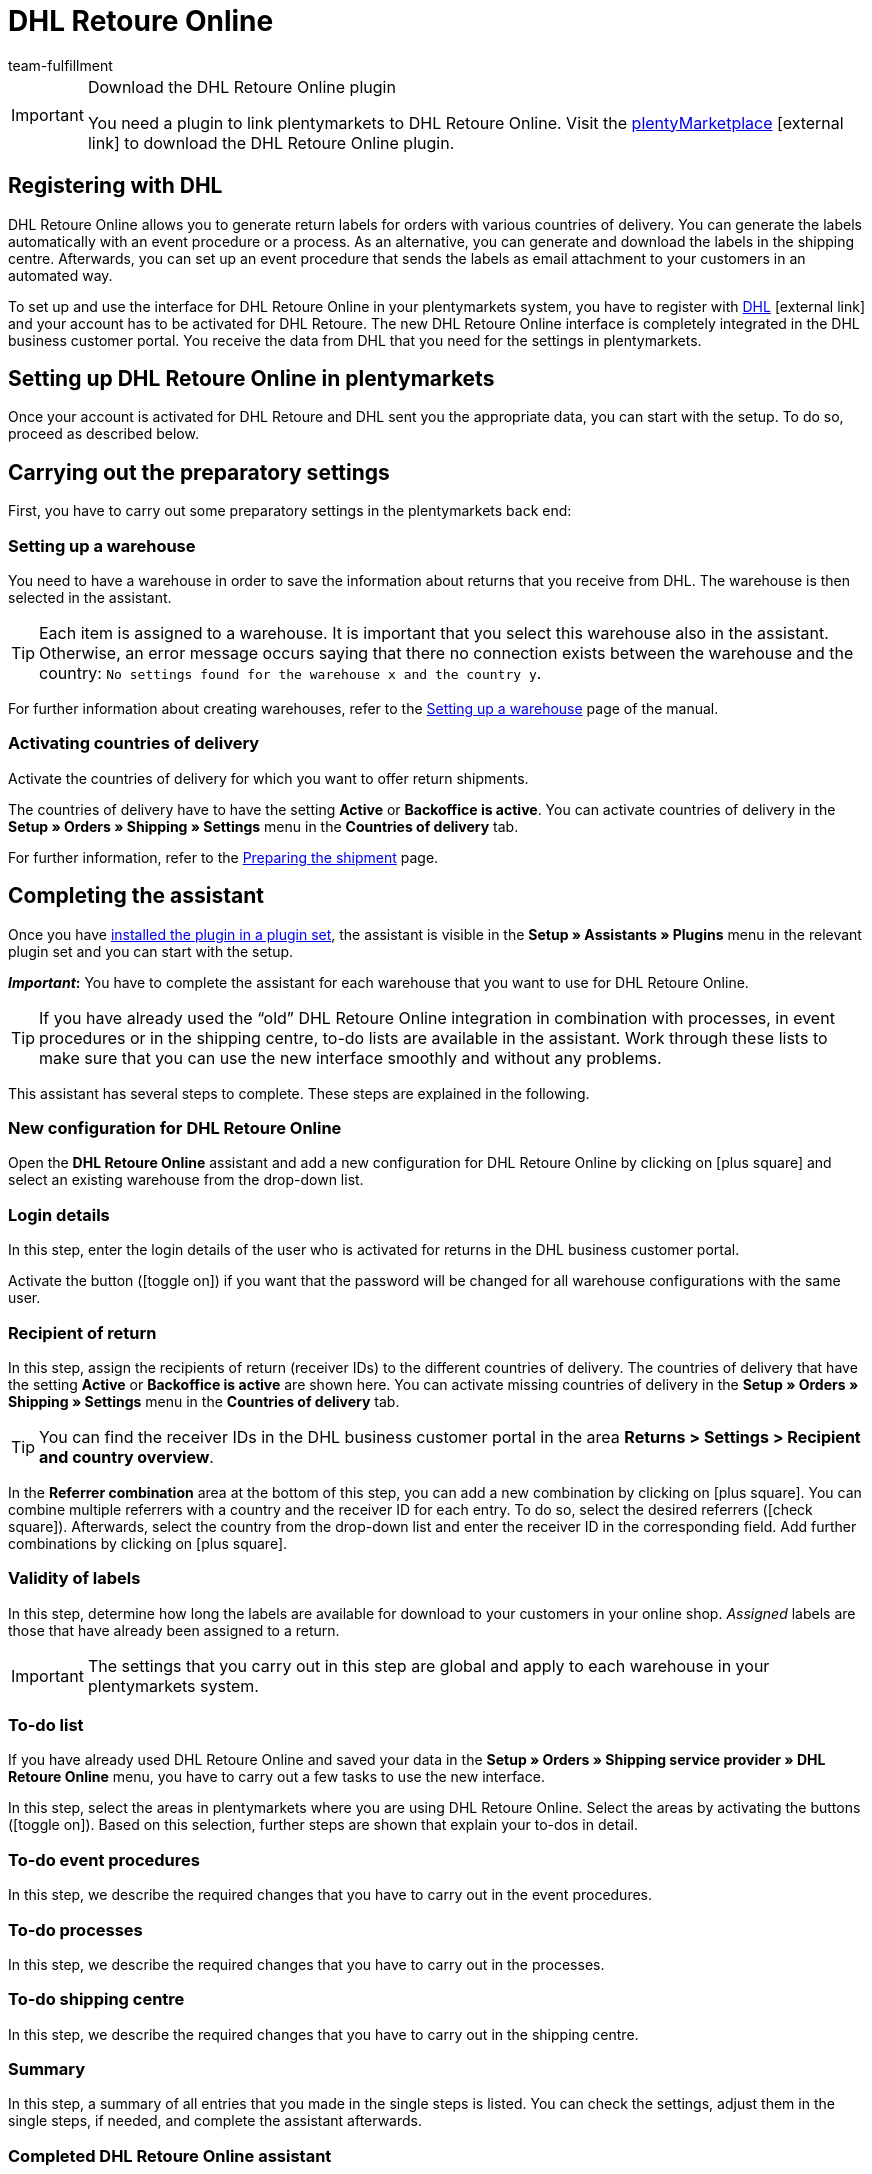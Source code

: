 = DHL Retoure Online
:lang: en
:keywords: DHL Retoure Online, DHL Retoure, DHL return, register returns, DHL return plugin, DHL return label
:description: Learn how to set up the “DHL Retoure Online” plugin in plentymarkets.
:position: 300
:url: fulfilment/shipping-service-provider-plugins/plugin-dhl-retoure-online
:id: QDSZAQP
:author: team-fulfillment

[IMPORTANT]
.Download the DHL Retoure Online plugin
====
You need a plugin to link plentymarkets to DHL Retoure Online. Visit the link:https://marketplace.plentymarkets.com/en/dhlretoureonline_6714[plentyMarketplace^]{nbsp}icon:external-link[] to download the DHL Retoure Online plugin.
====

[#register-with-dhl]
== Registering with DHL

DHL Retoure Online allows you to generate return labels for orders with various countries of delivery. You can generate the labels automatically with an event procedure or a process. As an alternative, you can generate and download the labels in the shipping centre. Afterwards, you can set up an event procedure that sends the labels as email attachment to your customers in an automated way.

To set up and use the interface for DHL Retoure Online in your plentymarkets system, you have to register with link:https://www.dhl.de/en/geschaeftskunden/paket/versandsoftware/dhl-geschaeftskundenportal-anmeldung.html[DHL^]{nbsp}icon:external-link[] and your account has to be activated for DHL Retoure. The new DHL Retoure Online interface is completely integrated in the DHL business customer portal. You receive the data from DHL that you need for the settings in plentymarkets.

[#set-up-dhl-retoure-online]
== Setting up DHL Retoure Online in plentymarkets

Once your account is activated for DHL Retoure and DHL sent you the appropriate data, you can start with the setup. To do so, proceed as described below.

[#preparatory-settings]
== Carrying out the preparatory settings

First, you have to carry out some preparatory settings in the plentymarkets back end:

[#set-up-warehouse]
=== Setting up a warehouse

You need to have a warehouse in order to save the information about returns that you receive from DHL. The warehouse is then selected in the assistant.

[TIP]
Each item is assigned to a warehouse. It is important that you select this warehouse also in the assistant. Otherwise, an error message occurs saying that there no connection exists between the warehouse and the country: `No settings found for the warehouse x and the country y`.

For further information about creating warehouses, refer to the xref:stock-management:setting-up-a-warehouse.adoc#[Setting up a warehouse] page of the manual.

[#activate-countries]
=== Activating countries of delivery

Activate the countries of delivery for which you want to offer return shipments.

The countries of delivery have to have the setting *Active* or *Backoffice is active*. You can activate countries of delivery in the *Setup » Orders » Shipping » Settings* menu in the *Countries of delivery* tab.

For further information, refer to the xref:fulfilment:preparing-the-shipment.adoc#100[Preparing the shipment] page.

[#complete-assistant]
== Completing the assistant

Once you have xref:plugins:installing-added-plugins.adoc#installing-plugins[installed the plugin in a plugin set], the assistant is visible in the *Setup » Assistants » Plugins* menu in the relevant plugin set and you can start with the setup.

*_Important_:* You have to complete the assistant for each warehouse that you want to use for DHL Retoure Online.

[TIP]
If you have already used the “old” DHL Retoure Online integration in combination with processes, in event procedures or in the shipping centre, to-do lists are available in the assistant. Work through these lists to make sure that you can use the new interface smoothly and without any problems.

This assistant has several steps to complete. These steps are explained in the following.

[#new-configuration]
=== New configuration for DHL Retoure Online

Open the *DHL Retoure Online* assistant and add a new configuration for DHL Retoure Online by clicking on icon:plus-square[role="green"] and select an existing warehouse from the drop-down list.

[#login-details]
=== Login details

In this step, enter the login details of the user who is activated for returns in the DHL business customer portal.

Activate the button (icon:toggle_on[set=material, role=skyBlue]) if you want that the password will be changed for all warehouse configurations with the same user.

[#recipient-return]
=== Recipient of return

In this step, assign the recipients of return (receiver IDs) to the different countries of delivery. The countries of delivery that have the setting *Active* or *Backoffice is active* are shown here. You can activate missing countries of delivery in the *Setup » Orders » Shipping » Settings* menu in the *Countries of delivery* tab.

[TIP]
You can find the receiver IDs in the DHL business customer portal in the area *Returns > Settings > Recipient and country overview*.

In the *Referrer combination* area at the bottom of this step, you can add a new combination by clicking on  icon:plus-square[role="green"]. You can combine multiple referrers with a country and the receiver ID for each entry. To do so, select the desired referrers (icon:check-square[role="blue"]). Afterwards, select the country from the drop-down list and enter the receiver ID in the corresponding field. Add further combinations by clicking on icon:plus-square[role="green"].

[#validity-labels]
=== Validity of labels

In this step, determine how long the labels are available for download to your customers in your online shop. _Assigned_ labels are those that have already been assigned to a return.

[IMPORTANT]
The settings that you carry out in this step are global and apply to each warehouse in your plentymarkets system.

[#to-do-lists]
=== To-do list

If you have already used DHL Retoure Online and saved your data in the *Setup » Orders » Shipping service provider » DHL Retoure Online* menu, you have to carry out a few tasks to use the new interface.

In this step, select the areas in plentymarkets where you are using DHL Retoure Online. Select the areas by activating the buttons (icon:toggle_on[set=material, role=skyBlue]). Based on this selection, further steps are shown that explain your to-dos in detail.

[#to-do-event-procedures]
=== To-do event procedures

In this step, we describe the required changes that you have to carry out in the event procedures.

[#to-do-processes]
=== To-do processes

In this step, we describe the required changes that you have to carry out in the processes.

[#to-do-shipping-centre]
=== To-do shipping centre

In this step, we describe the required changes that you have to carry out in the shipping centre.

[#summary]
=== Summary

In this step, a summary of all entries that you made in the single steps is listed. You can check the settings, adjust them in the single steps, if needed, and complete the assistant afterwards.

[#completed-assistant]
[discrete]
=== Completed *DHL Retoure Online* assistant

[.collapseBox]
.Which data is shown when the *DHL Retoure Online* assistant has been completed?
--

When you completed the *DHL Retoure Online* assistant and open it again, the following information is displayed:

* In the tile view:

** Warehouse name
** User name


* In the table overview:

** Warehouse name
** User name

--


[#options-generate-return-labels]
== Generating return labels

You have the following options to generate return labels and register the return with DHL Retoure Online:

* *Generate DHL Retoure Online label* +
Registers the return with DHL Retoure Online. One label per order is generated, regardless of the number of packages.

* *Generate DHL Retoure Online label (1 label per package / 1 file)* +
Registers the return with DHL Retoure Online. One label per package is generated. If multiple packages are available, _one PDF file that contains all return labels_ is generated. +
*_Example:_* In a return order with 3 packages, one PDF is generated for each package that each contains _all 3_ return labels. +
icon:exclamation-triangle[role="red"] In this case, note that you have to print the PDF file with the return labels only once and not three times.

* *Generate DHL Retoure Online label (1 label per package / multiple files)* +
Registers the return with DHL Retoure Online. One label per package is generated. If multiple packages are available, one PDF file per return label is generated.

You can select the options mentioned above in the following areas of the plentymarkets back end:

* in the procedure group *Plugins* of the event procedures
* as *Return type* in the procedure *Return label* in the processes
* in the *Return* tab of the shipping centre

[discrete]
=== International returns

It is possible to generate DHL Retoure Online labels not only for returns from Germany, but also for returns from Switzerland. The CN23 form is added as PDF file when the return is registered.

Furthermore, you can generate DHL enclosed return labels for international returns in the processes and in the event procedures:

* In the processes, use the option *DHL Retoure enclosed label international*.
* In the event procedures, select the procedure *Generate DHL Retoure enclosed label international*.

[#e-mail-qr-code]
== Adding a mobile return code to the email template

Insert the template variable `$DHLRetoureOnlineQRCodeURL` in your email templates to send your customers a QR code within the email. If your customers want to send back an item, they have to show the QR code on their smartphone to one of the employees in the post office and they will print the return label and attach it to the parcel.

Thus, your customers do no longer need a printer at home and you do no longer have to send the return label attached as PDF.

Go to the *Setup » Client » [Select client] » Email » Templates* menu to create the email template. Note:

* In an email template of the type *Plain text*, the link to the QR code is displayed that your customer can click. To do so, insert the template variable `$DHLRetoureOnlineQRCodeURL` directly in the text.

* In an email template of the type *HTML-formatted text*, the QR code is displayed as an image. To do so, insert an image and enter the template variable `$DHLRetoureOnlineQRCodeURL` as an URL in the image properties in the tabs *Image info* and *Link*.

For further information about how to create email templates, refer to the xref:crm:sending-emails.adoc#1200[Emails] page.
